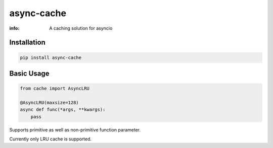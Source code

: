 async-cache
===========
:info: A caching solution for asyncio

.. image:: https://travis-ci.org/iamsinghrajat/async-cache.svg?branch=master
    :target: https://travis-ci.org/iamsinghrajat/async-cache
.. image:: https://img.shields.io/pypi/v/async-cache.svg
    :target: https://pypi.python.org/pypi/async-cache

Installation
------------

.. code-block:: shell

    pip install async-cache

Basic Usage
-----------

.. code-block:: python

    from cache import AsyncLRU
    
    @AsyncLRU(maxsize=128)
    async def func(*args, **kwargs):
        pass


Supports primitive as well as non-primitive function parameter.

Currently only LRU cache is supported.

